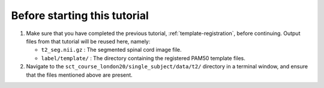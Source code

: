 Before starting this tutorial
#############################

1. Make sure that you have completed the previous tutorial, :ref:`template-registration`, before continuing. Output files from that tutorial will be reused here, namely:

   * ``t2_seg.nii.gz`` : The segmented spinal cord image file.
   * ``label/template/`` : The directory containing the registered PAM50 template files.

2. Navigate to the ``sct_course_london20/single_subject/data/t2/`` directory in a terminal window, and ensure that the files mentioned above are present.